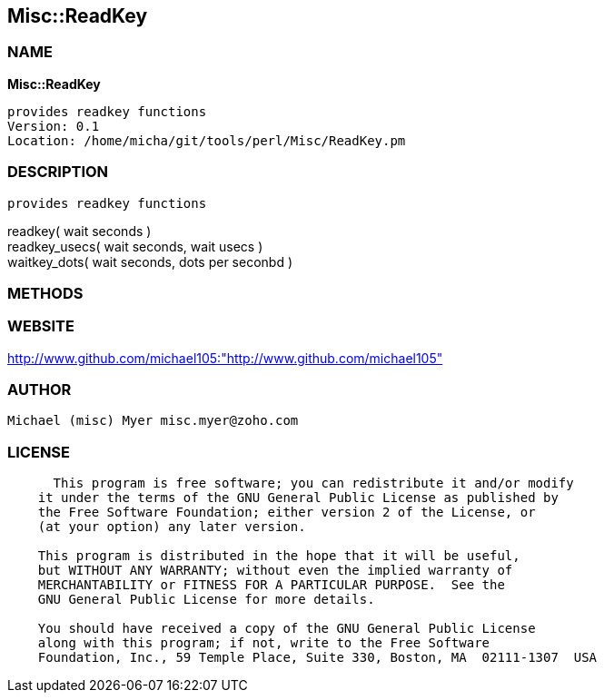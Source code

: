 
:hardbreaks:

== Misc::ReadKey 

=== NAME

*Misc::ReadKey* 

  provides readkey functions
  Version: 0.1 
  Location: /home/micha/git/tools/perl/Misc/ReadKey.pm


=== DESCRIPTION

  provides readkey functions

readkey( wait seconds )
readkey_usecs( wait seconds, wait usecs )
waitkey_dots( wait seconds, dots per seconbd )


=== METHODS



=== WEBSITE

http://www.github.com/michael105:"http://www.github.com/michael105"

=== AUTHOR
  Michael (misc) Myer misc.myer@zoho.com

=== LICENSE

```
  
      This program is free software; you can redistribute it and/or modify
    it under the terms of the GNU General Public License as published by
    the Free Software Foundation; either version 2 of the License, or
    (at your option) any later version.

    This program is distributed in the hope that it will be useful,
    but WITHOUT ANY WARRANTY; without even the implied warranty of
    MERCHANTABILITY or FITNESS FOR A PARTICULAR PURPOSE.  See the
    GNU General Public License for more details.

    You should have received a copy of the GNU General Public License
    along with this program; if not, write to the Free Software
    Foundation, Inc., 59 Temple Place, Suite 330, Boston, MA  02111-1307  USA

  

  
```


